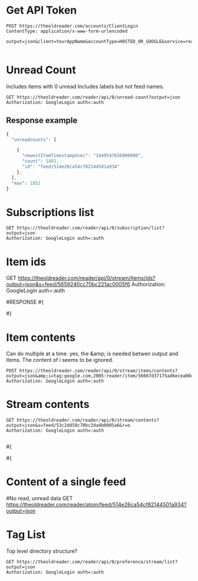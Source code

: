 #+PROPERTY: var auth=(symbol-value 'eloldreader-auth-token)
#+PROPERTY: var password=(symbol-value 'eloldreader-password)

* Get API Token
#+BEGIN_SRC restclient
POST https://theoldreader.com/accounts/ClientLogin
ContentType: application/x-www-form-urlencoded

output=json&client=YourAppName&accountType=HOSTED_OR_GOOGLE&service=reader&Email=bellegar@gmail.com&Passwd=:password

#+END_SRC

* Unread Count

Includes items with 0 unread
Includes labels but not feed names.

#+BEGIN_SRC restclient
GET https://theoldreader.com/reader/api/0/unread-count?output=json
Authorization: GoogleLogin auth=:auth
#+END_SRC


** Response example
#+BEGIN_SRC js
{
  "unreadcounts": [

    {
      "newestItemTimestampUsec": "1449547656000000",
      "count": 1481,
      "id": "feed/514e26ca54cf82144501a934"
    },
  ],
  "max": 1852
}
#+END_SRC


* Subscriptions list

#+BEGIN_SRC restclient
GET https://theoldreader.com/reader/api/0/subscription/list?output=json
Authorization: GoogleLogin auth=:auth
#+END_SRC

* Item ids

GET https://theoldreader.com/reader/api/0/stream/items/ids?output=json&s=feed/5659240cc70bc221ac0005f6
Authorization: GoogleLogin auth=:auth

#RESPONSE
#{
#  "continuation": "1449513988",
#  "itemRefs": [
#    {
#      "timestampUsec": "1449557301420000",
#      "directStreamIds": [],
#      "id": "56667d37175ad6ecea004c57"
#    }
#  ]
#}

* Item contents
Can do multiple at a time.
yes, the &amp; is needed betwen output and items.
The content of i seems to be ignored.

#+BEGIN_SRC restclient
POST https://theoldreader.com/reader/api/0/stream/items/contents?output=json&amp;i=tag:google.com,2005:reader/item/56667d37175ad6ecea004c57
Authorization: GoogleLogin auth=:auth
#+END_SRC

#
* Stream contents
# Unread items for a stream
#+BEGIN_SRC restclient
GET https://theoldreader.com/reader/api/0/stream/contents?output=json&s=feed/53c2dd58c70bc2da4b0005a6&r=o
Authorization: GoogleLogin auth=:auth

#+END_SRC

#{
#  "continuation": "1369928841",
#  "items": [
#{
#      "origin": {
#        "htmlUrl": "http://www.avasdemon.com/",
#        "title": "Ava's Demon",
#        "streamId": "feed/53c2dd58c70bc2da4b0005a6"
#      },
#      "comments": [],
#      "likingUsersCount": 0,
#      "likingUsers": [],
#      "annotations": [],
#      "author": "",
#      "summary": {
#        "content": "<img src=\"http://25.media.tumblr.com/d6b8fad6e0fffdb8f607b5a71073a10b/tumblr_mnfwv2EUp81rtsbszo1_r1_500.png\"><br><br><img src=\"http://24.media.tumblr.com/29564a37e#12fbeb52aee1d49ffe446f7/tumblr_mnfwv2EUp81rtsbszo2_400.png\"><br><br><p><strong>||     <a href=\"http://www.kickstarter.com/projects/1908899476/avas-demon-book-one\"> The “Ava’s Demon: Book One” kickstarter has launched!</a>      ||</strong></p>\n<p>Happy Birthday Ava’s Demon! And a very happy first publication!<br>Supporting this kickstarter will ensure the creation of the comic’s first <strong>limited edition, 500 panel, 9”x9” hardcover book</strong> that you can preorder as a reward. It’s being designed to look like the book Ava receives in the comic and will only be available through this kickstarter! Aside from the book, there are a TON of other awesome rewards as well!</p>\n<p><strong>The ultimate goal of the kickstarter is to see if it can raise $200k so that I can make it my full time job, updating this comic at least twice a week for you guys!! Cross your fingers!!</strong></p>",
#        "direction": "ltr"
#      },
#      "alternate": [
#        {
#          "type": "text/html",
#          "href": "http://avasdemon.tumblr.com/post/51724515304"
#        }
#      ],
#       "canonical": [
#         {
#           "href": "http://avasdemon.tumblr.com/post/51724515304"
#         }
#       ],
#       "updated": 1369923299,
#       "published": 1369923299,
#       "title": "||      The “Ava’s Demon: Book One”...",
#       "categories": [
#         "user/-/state/com.google/reading-list",
#         "user/-/state/com.google/read"
#       ],
#       "id": "tag:google.com,2005:reader/item/51a774886f48eaafd60095d8",
#       "timestampUsec": "1369923299000000",
#       "crawlTimeMsec": "1369928840000"
#     }
#   ],
#   "updated": 1437613621,
#   "alternate": {
#     "type": "text/html",
#     "href": "http://www.avasdemon.com/"
#   },
#   "self": {
#     "href": "https://theoldreader.com/reader/api/0/stream/contents?output=json&s=feed/53c2dd58c70bc2da4b0005a6&r=o"
#   },
#   "description": "",
#   "title": "Ava's Demon",
#   "id": "feed/53c2dd58c70bc2da4b0005a6",
#   "direction": "ltr"
# }

* Content of a single feed
#No read, unread data
GET https://theoldreader.com/reader/atom/feed/514e26ca54cf82144501a934?output=json

* Tag List
Top level directory structure?
#+BEGIN_SRC restclient
GET https://theoldreader.com/reader/api/0/preference/stream/list?output=json
Authorization: GoogleLogin auth=:auth
#+END_SRC


# Local Variables:
# org-use-property-inheritance: t
# End:


